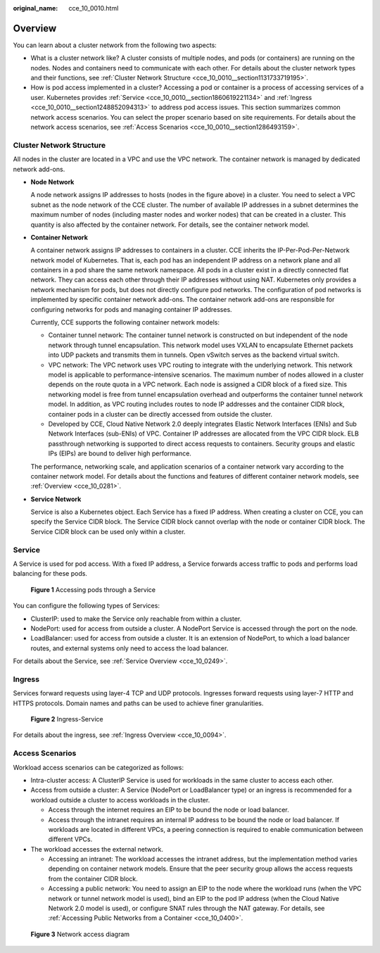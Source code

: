 :original_name: cce_10_0010.html

.. _cce_10_0010:

Overview
========

You can learn about a cluster network from the following two aspects:

-  What is a cluster network like? A cluster consists of multiple nodes, and pods (or containers) are running on the nodes. Nodes and containers need to communicate with each other. For details about the cluster network types and their functions, see :ref:`Cluster Network Structure <cce_10_0010__section1131733719195>`.
-  How is pod access implemented in a cluster? Accessing a pod or container is a process of accessing services of a user. Kubernetes provides :ref:`Service <cce_10_0010__section1860619221134>` and :ref:`Ingress <cce_10_0010__section1248852094313>` to address pod access issues. This section summarizes common network access scenarios. You can select the proper scenario based on site requirements. For details about the network access scenarios, see :ref:`Access Scenarios <cce_10_0010__section1286493159>`.

.. _cce_10_0010__section1131733719195:

Cluster Network Structure
-------------------------

All nodes in the cluster are located in a VPC and use the VPC network. The container network is managed by dedicated network add-ons.

|image1|

-  **Node Network**

   A node network assigns IP addresses to hosts (nodes in the figure above) in a cluster. You need to select a VPC subnet as the node network of the CCE cluster. The number of available IP addresses in a subnet determines the maximum number of nodes (including master nodes and worker nodes) that can be created in a cluster. This quantity is also affected by the container network. For details, see the container network model.

-  **Container Network**

   A container network assigns IP addresses to containers in a cluster. CCE inherits the IP-Per-Pod-Per-Network network model of Kubernetes. That is, each pod has an independent IP address on a network plane and all containers in a pod share the same network namespace. All pods in a cluster exist in a directly connected flat network. They can access each other through their IP addresses without using NAT. Kubernetes only provides a network mechanism for pods, but does not directly configure pod networks. The configuration of pod networks is implemented by specific container network add-ons. The container network add-ons are responsible for configuring networks for pods and managing container IP addresses.

   Currently, CCE supports the following container network models:

   -  Container tunnel network: The container tunnel network is constructed on but independent of the node network through tunnel encapsulation. This network model uses VXLAN to encapsulate Ethernet packets into UDP packets and transmits them in tunnels. Open vSwitch serves as the backend virtual switch.
   -  VPC network: The VPC network uses VPC routing to integrate with the underlying network. This network model is applicable to performance-intensive scenarios. The maximum number of nodes allowed in a cluster depends on the route quota in a VPC network. Each node is assigned a CIDR block of a fixed size. This networking model is free from tunnel encapsulation overhead and outperforms the container tunnel network model. In addition, as VPC routing includes routes to node IP addresses and the container CIDR block, container pods in a cluster can be directly accessed from outside the cluster.
   -  Developed by CCE, Cloud Native Network 2.0 deeply integrates Elastic Network Interfaces (ENIs) and Sub Network Interfaces (sub-ENIs) of VPC. Container IP addresses are allocated from the VPC CIDR block. ELB passthrough networking is supported to direct access requests to containers. Security groups and elastic IPs (EIPs) are bound to deliver high performance.

   The performance, networking scale, and application scenarios of a container network vary according to the container network model. For details about the functions and features of different container network models, see :ref:`Overview <cce_10_0281>`.

-  **Service Network**

   Service is also a Kubernetes object. Each Service has a fixed IP address. When creating a cluster on CCE, you can specify the Service CIDR block. The Service CIDR block cannot overlap with the node or container CIDR block. The Service CIDR block can be used only within a cluster.

.. _cce_10_0010__section1860619221134:

Service
-------

A Service is used for pod access. With a fixed IP address, a Service forwards access traffic to pods and performs load balancing for these pods.


.. figure:: /_static/images/en-us_image_0000001517743432.png
   :alt: **Figure 1** Accessing pods through a Service

   **Figure 1** Accessing pods through a Service

You can configure the following types of Services:

-  ClusterIP: used to make the Service only reachable from within a cluster.
-  NodePort: used for access from outside a cluster. A NodePort Service is accessed through the port on the node.
-  LoadBalancer: used for access from outside a cluster. It is an extension of NodePort, to which a load balancer routes, and external systems only need to access the load balancer.

For details about the Service, see :ref:`Service Overview <cce_10_0249>`.

.. _cce_10_0010__section1248852094313:

Ingress
-------

Services forward requests using layer-4 TCP and UDP protocols. Ingresses forward requests using layer-7 HTTP and HTTPS protocols. Domain names and paths can be used to achieve finer granularities.


.. figure:: /_static/images/en-us_image_0000001517903016.png
   :alt: **Figure 2** Ingress-Service

   **Figure 2** Ingress-Service

For details about the ingress, see :ref:`Ingress Overview <cce_10_0094>`.

.. _cce_10_0010__section1286493159:

Access Scenarios
----------------

Workload access scenarios can be categorized as follows:

-  Intra-cluster access: A ClusterIP Service is used for workloads in the same cluster to access each other.
-  Access from outside a cluster: A Service (NodePort or LoadBalancer type) or an ingress is recommended for a workload outside a cluster to access workloads in the cluster.

   -  Access through the internet requires an EIP to be bound the node or load balancer.
   -  Access through the intranet requires an internal IP address to be bound the node or load balancer. If workloads are located in different VPCs, a peering connection is required to enable communication between different VPCs.

-  The workload accesses the external network.

   -  Accessing an intranet: The workload accesses the intranet address, but the implementation method varies depending on container network models. Ensure that the peer security group allows the access requests from the container CIDR block.
   -  Accessing a public network: You need to assign an EIP to the node where the workload runs (when the VPC network or tunnel network model is used), bind an EIP to the pod IP address (when the Cloud Native Network 2.0 model is used), or configure SNAT rules through the NAT gateway. For details, see :ref:`Accessing Public Networks from a Container <cce_10_0400>`.


.. figure:: /_static/images/en-us_image_0000001568822741.png
   :alt: **Figure 3** Network access diagram

   **Figure 3** Network access diagram

.. |image1| image:: /_static/images/en-us_image_0000001518222536.png
